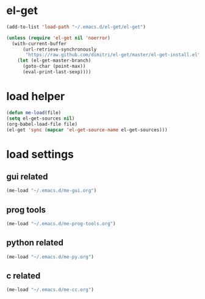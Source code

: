 * el-get
#+begin_src emacs-lisp
  (add-to-list 'load-path "~/.emacs.d/el-get/el-get")

  (unless (require 'el-get nil 'noerror)
    (with-current-buffer
        (url-retrieve-synchronously
         "https://raw.github.com/dimitri/el-get/master/el-get-install.el")
      (let (el-get-master-branch)
        (goto-char (point-max))
        (eval-print-last-sexp))))

#+end_src
* load helper
#+begin_src emacs-lisp
(defun me-load(file)
(setq el-get-sources nil)
(org-babel-load-file file)
(el-get 'sync (mapcar 'el-get-source-name el-get-sources)))

#+end_src
* load settings
** gui related
#+begin_src emacs-lisp
(me-load "~/.emacs.d/me-gui.org")
#+end_src
** prog tools
#+begin_src emacs-lisp
(me-load "~/.emacs.d/me-prog-tools.org")
#+end_src
** python related
#+begin_src emacs-lisp
(me-load "~/.emacs.d/me-py.org")
#+end_src
** c related
#+begin_src emacs-lisp
(me-load "~/.emacs.d/me-cc.org")
#+end_src
